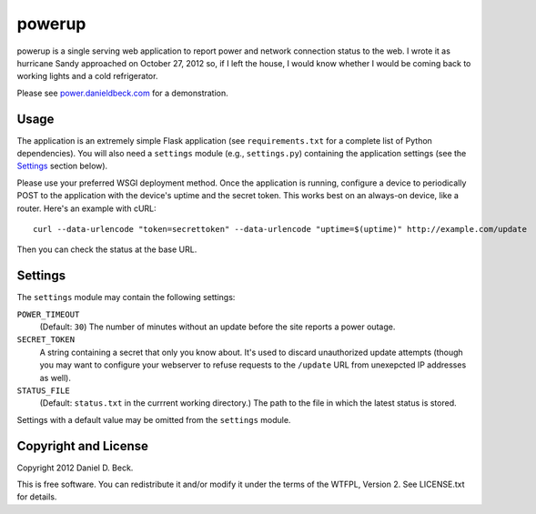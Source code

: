 powerup
=======

powerup is a single serving web application to report power and network
connection status to the web. I wrote it as hurricane Sandy approached on
October 27, 2012 so, if I left the house, I would know whether I would be coming
back to working lights and a cold refrigerator.

Please see `power.danieldbeck.com`_ for a demonstration.

.. _power.danieldbeck.com: http://power.danieldbeck.com/


Usage
-----

The application is an extremely simple Flask application (see
``requirements.txt`` for a complete list of Python dependencies). You will also
need a ``settings`` module (e.g., ``settings.py``) containing the application
settings (see the `Settings`_ section below).

Please use your preferred WSGI deployment method. Once the application is
running, configure a device to periodically POST to the application with the
device's uptime and the secret token. This works best on an always-on device,
like a router. Here's an example with cURL::

    curl --data-urlencode "token=secrettoken" --data-urlencode "uptime=$(uptime)" http://example.com/update

Then you can check the status at the base URL.


Settings
--------

The ``settings`` module may contain the following settings:

``POWER_TIMEOUT``
    (Default: ``30``) The number of minutes without an update before the
    site reports a power outage.

``SECRET_TOKEN``
    A string containing a secret that only you know about. It's used to discard
    unauthorized update attempts (though you may want to configure your
    webserver to refuse requests to the ``/update`` URL from unexepcted IP
    addresses as well).

``STATUS_FILE``
    (Default: ``status.txt`` in the currrent working directory.) The path to the
    file in which the latest status is stored.

Settings with a default value may be omitted from the ``settings`` module.


Copyright and License
---------------------

Copyright 2012 Daniel D. Beck.

This is free software.
You can redistribute it and/or modify it under the terms of the WTFPL, Version 2.
See LICENSE.txt for details.

